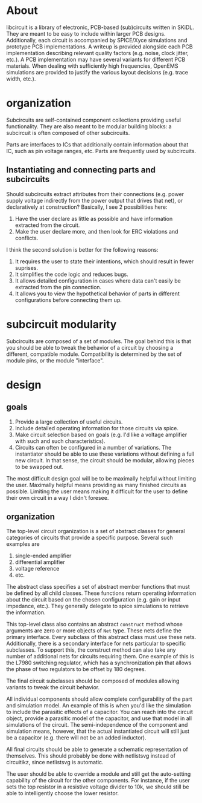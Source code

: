 * About
libcircuit is a library of electronic, PCB-based (sub)circuits written
in SKiDL. They are meant to be easy to include within larger PCB
designs. Additionally, each circuit is accompanied by SPICE/Xyce
simulations and prototype PCB implementations. A writeup is provided
alongside each PCB implementation describing relevant quality factors
(e.g. noise, clock jitter, etc.). A PCB implementation may have
several variants for different PCB materials. When dealing with
sufficiently high frequencies, OpenEMS simulations are provided to
justify the various layout decisions (e.g. trace width, etc.).

* organization
Subcircuits are self-contained component collections providing useful
functionality. They are also meant to be modular building blocks: a
subcircuit is often composed of other subcircuits.

Parts are interfaces to ICs that additionally contain information
about that IC, such as pin voltage ranges, etc. Parts are frequently
used by subcircuits.

** Instantiating and connecting parts and subcircuits
Should subcircuits extract attributes from their connections
(e.g. power supply voltage indirectly from the power output that
drives that net), or declaratively at construction? Basically, I see 2
possibilities here:

1. Have the user declare as little as possible and have information
   extracted from the circuit.
2. Make the user declare more, and then look for ERC violations and
   conflicts.

I think the second solution is better for the following reasons:

1. It requires the user to state their intentions, which should result
   in fewer suprises.
2. It simplifies the code logic and reduces bugs.
3. It allows detailed configuration in cases where data can't easily
   be extracted from the pin connection.
4. It allows you to view the hypothetical behavior of parts in
   different configurations before connecting them up.

* subcircuit modularity
Subcircuits are composed of a set of modules. The goal behind this is
that you should be able to tweak the behavior of a circuit by choosing
a different, compatible module. Compatibility is determined by the set
of module pins, or the module "interface".

* design
** goals
1. Provide a large collection of useful circuits.
2. Include detailed operating information for those circuits via
   spice.
3. Make circuit selection based on goals (e.g. I'd like a voltage
   amplifier with such and such characteristics).
4. Circuits can often be configured in a number of variations. The
   instantiator should be able to use these variations without
   defining a full new circuit. In that sense, the circuit should be
   modular, allowing pieces to be swapped out.

The most difficult design goal will be to be maximally helpful without
limiting the user. Maximally helpful means providing as many finished
circuits as possible. Limiting the user means making it difficult for
the user to define their own circuit in a way I didn't foresee.

** organization
The top-level circuit organization is a set of abstract classes for
general categories of circuits that provide a specific
purpose. Several such examples are

1. single-ended amplifier
2. differential amplifier
3. voltage reference
4. etc.

The abstract class specifies a set of abstract member functions that
must be defined by all child classes. These functions return operating
information about the circuit based on the chosen configuration
(e.g. gain or input impedance, etc.). They generally delegate to spice
simulations to retrieve the information.

This top-level class also contains an abstract ~construct~ method
whose arguments are zero or more objects of ~Net~ type. These nets
define the primary interface. Every subclass of this abstract class
must use these nets. Additionally, there is a secondary interface for
nets particular to specific subclasses. To support this, the construct
method can also take any number of additional nets for circuits
requiring them. One example of this is the L7980 switching regulator,
which has a synchronization pin that allows the phase of two
regulators to be offset by 180 degrees.

The final circuit subclasses should be composed of modules allowing
variants to tweak the circuit behavior.

All individual components should allow complete configurability of the
part and simulation model. An example of this is when you'd like the
simulation to include the parasitic effects of a capacitor. You can
reach into the circuit object, provide a parasitic model of the
capacitor, and use that model in all simulations of the circuit. The
semi-independence of the component and simulation means, however, that
the actual instantiated circuit will still just be a capacitor
(e.g. there will not be an added inductor).

All final circuits should be able to generate a schematic
representation of themselves. This should probably be done with
netlistsvg instead of circuitikz, since netlistsvg is automatic.

The user should be able to override a module and still get the
auto-setting capability of the circuit for the other components. For
instance, if the user sets the top resistor in a resistive voltage
divider to 10k, we should still be able to intelligently choose the
lower resistor.
